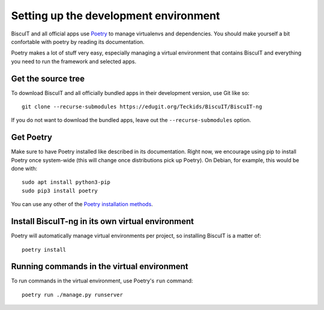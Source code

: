 Setting up the development environment
======================================

BiscuIT and all official apps use `Poetry`_ to manage virtualenvs and
dependencies. You should make yourself a bit confortable with poetry
by reading its documentation.

Poetry makes a lot of stuff very easy, especially managing a virtual
environment that contains BiscuIT and everything you need to run the
framework and selected apps.


Get the source tree
-------------------

To download BiscuIT and all officially bundled apps in their
development version, use Git like so::

  git clone --recurse-submodules https://edugit.org/Teckids/BiscuIT/BiscuIT-ng

If you do not want to download the bundled apps, leave out the
``--recurse-submodules`` option.


Get Poetry
----------

Make sure to have Poetry installed like described in its
documentation. Right now, we encourage using pip to install Poetry
once system-wide (this will change once distributions pick up
Poetry). On Debian, for example, this would be done with::

  sudo apt install python3-pip
  sudo pip3 install poetry

You can use any other of the `Poetry installation methods`_.


Install BiscuIT-ng in its own virtual environment
-------------------------------------------------

Poetry will automatically manage virtual environments per project, so
installing BiscuIT is a matter of::

  poetry install


Running commands in the virtual environment
-------------------------------------------

To run commands in the virtual environment, use Poetry's ``run``
command::

  poetry run ./manage.py runserver

.. _Poetry: https://poetry.eustace.io/
.. _Poetry installation methods: https://poetry.eustace.io/docs/#installation
